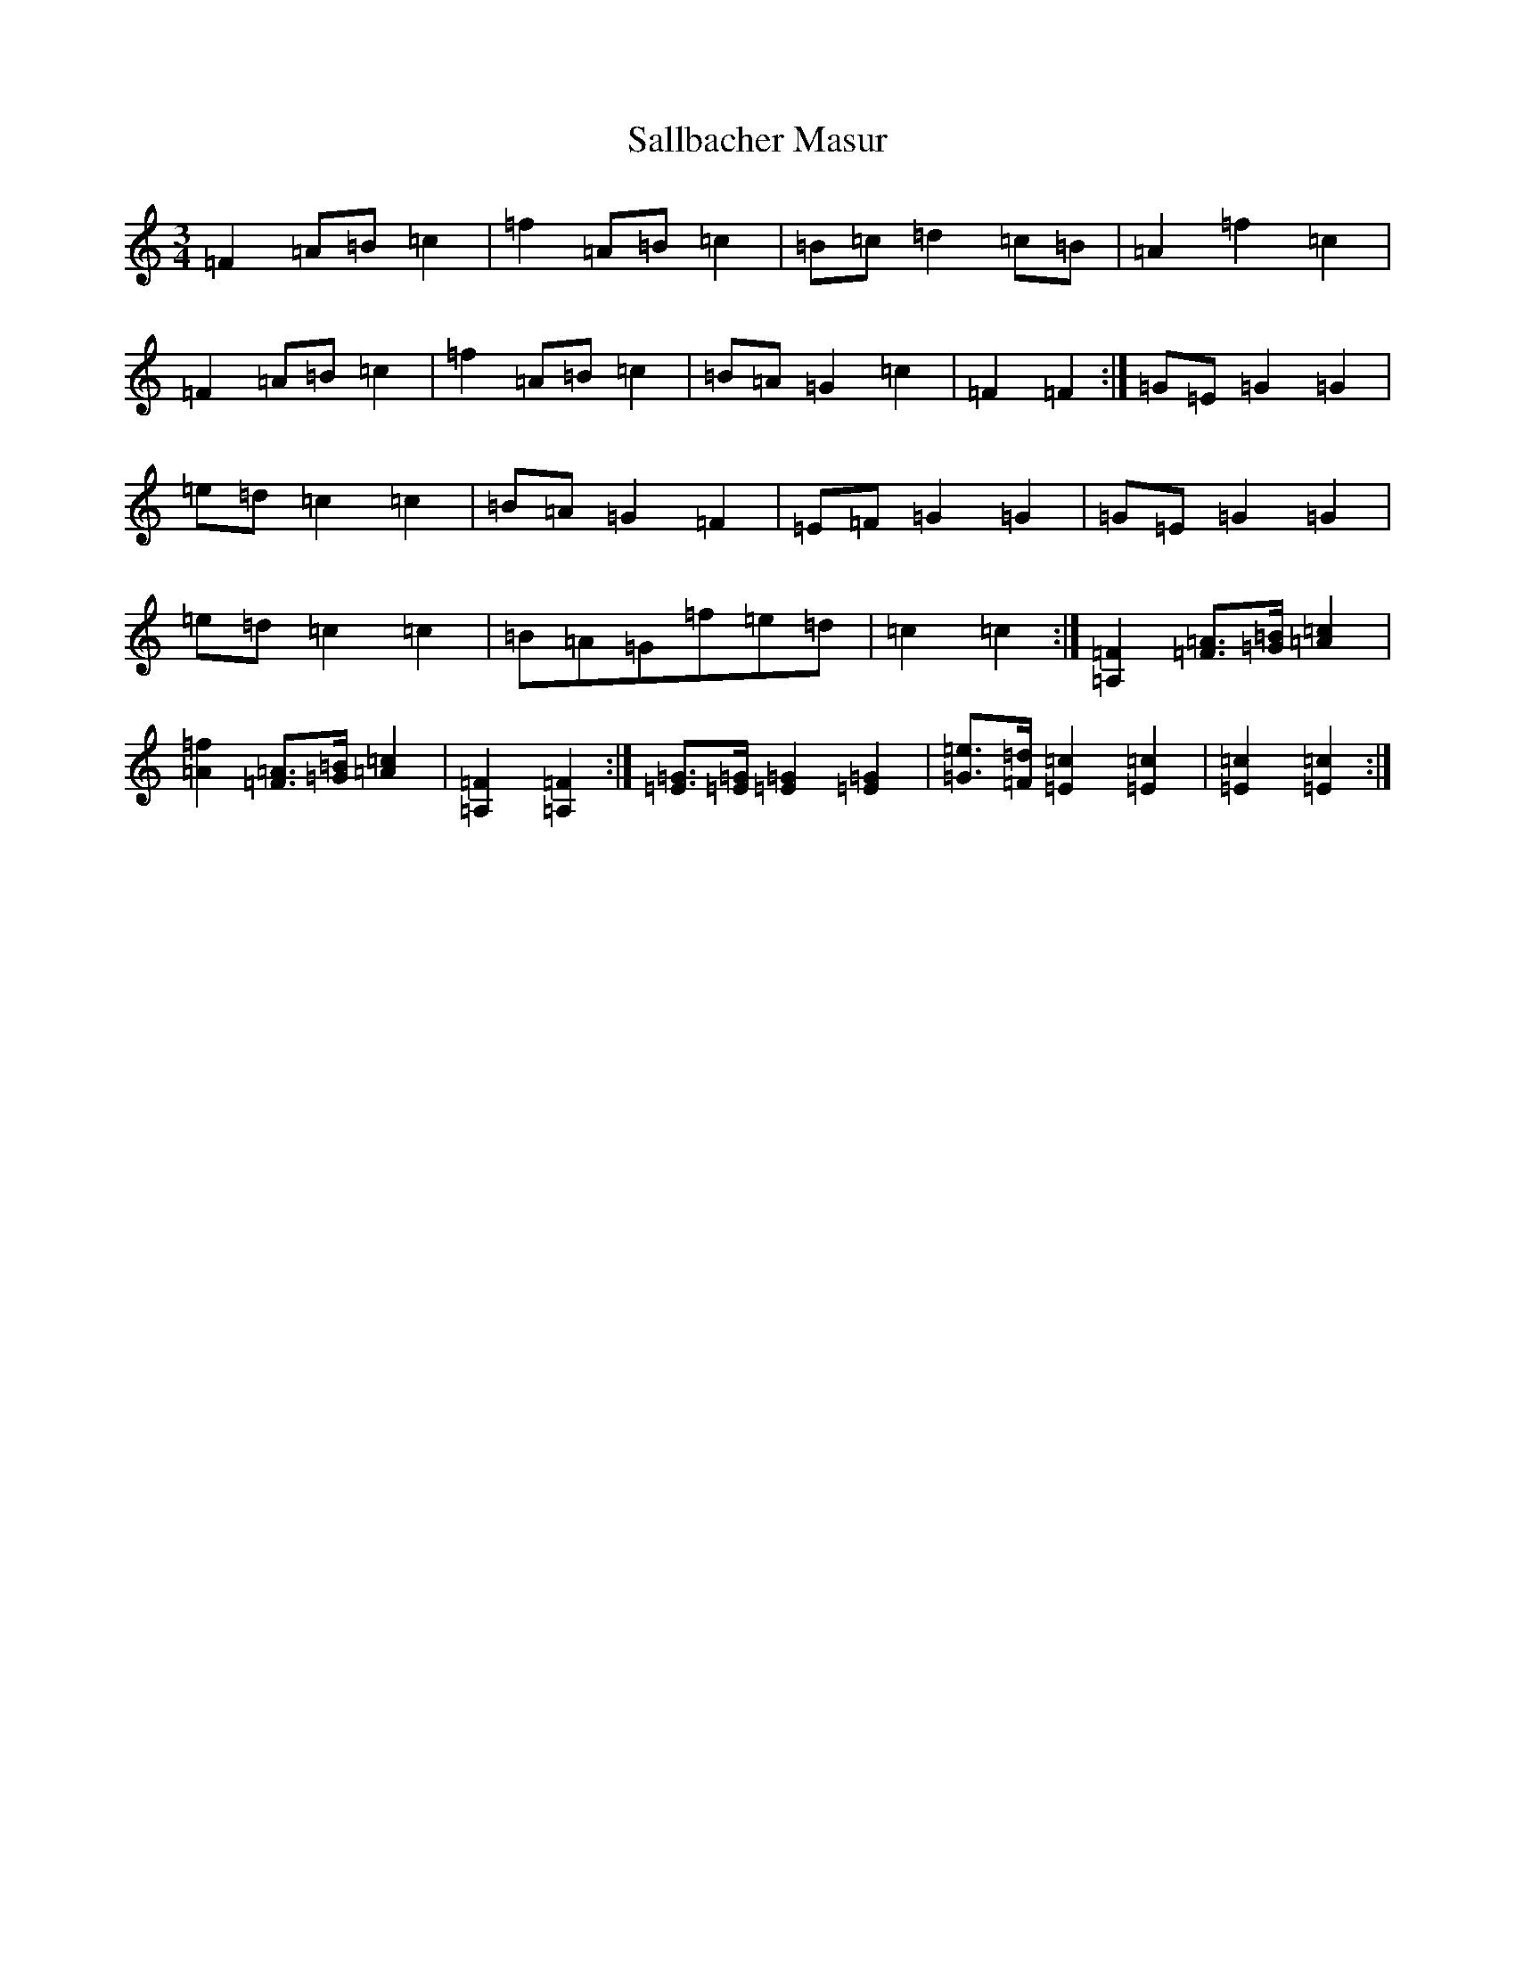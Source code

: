 X: 18785
T: Sallbacher Masur
S: https://thesession.org/tunes/8658#setting19596
Z: D Major
R: mazurka
M: 3/4
L: 1/8
K: C Major
=F2=A=B=c2|=f2=A=B=c2|=B=c=d2=c=B|=A2=f2=c2|=F2=A=B=c2|=f2=A=B=c2|=B=A=G2=c2|=F2=F2:|=G=E=G2=G2|=e=d=c2=c2|=B=A=G2=F2|=E=F=G2=G2|=G=E=G2=G2|=e=d=c2=c2|=B=A=G=f=e=d|=c2=c2:|[=A,2=F2][=F=A]>[=G=B][=A2=c2]|[=A2=f2][=F=A]>[=G=B][=A2=c2]|[=A,2=F2][=A,2=F2]:|[=G=E]>[=G=E][=G2=E2][=G2=E2]|[=G=e]>[=F=d][=E2=c2][=E2=c2]|[=E2=c2][=E2=c2]:|